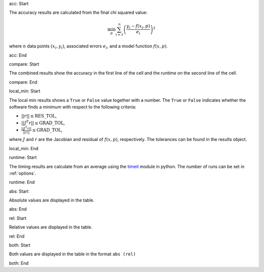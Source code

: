 acc: Start

The accuracy results are calculated from the final chi squared value:

.. math:: \min_p \sum_{i=1}^n \left( \frac{y_i - f(x_i, p)}{e_i} \right)^2

where :math:`n` data points :math:`(x_i,y_i)`, associated errors :math:`e_i`, and a model function :math:`f(x,p)`.

acc: End

compare: Start

The combined results show the accuracy in the first line of the cell and the runtime on the second line of the cell.

compare: End

local_min: Start

The local min results shows a ``True`` or ``False`` value together with a number. The ``True`` or ``False`` indicates whether the software finds a minimum with respect to the following criteria:

- :math:`||r|| \leq \mbox{RES\_TOL}`,
- :math:`|| J^T r|| \leq \mbox{GRAD\_TOL}`,
- :math:`\frac{|| J^T r||}{||r||} \leq \mbox{GRAD\_TOL}`,

where :math:`J` and :math:`r` are the Jacobian and residual of :math:`f(x, p)`, respectively. The tolerances can be found in the results object.

local_min: End

runtime: Start

The timing results are calculate from an average using the `timeit <https://docs.python.org/2/library/timeit.html>`_  module in python. The number of runs can be set in :ref:`options`.

runtime: End

abs: Start

Absolute values are displayed in the table.

abs: End

rel: Start

Relative values are displayed in the table.

rel: End

both: Start

Both values are displayed in the table in the format ``abs (rel)``

both: End
